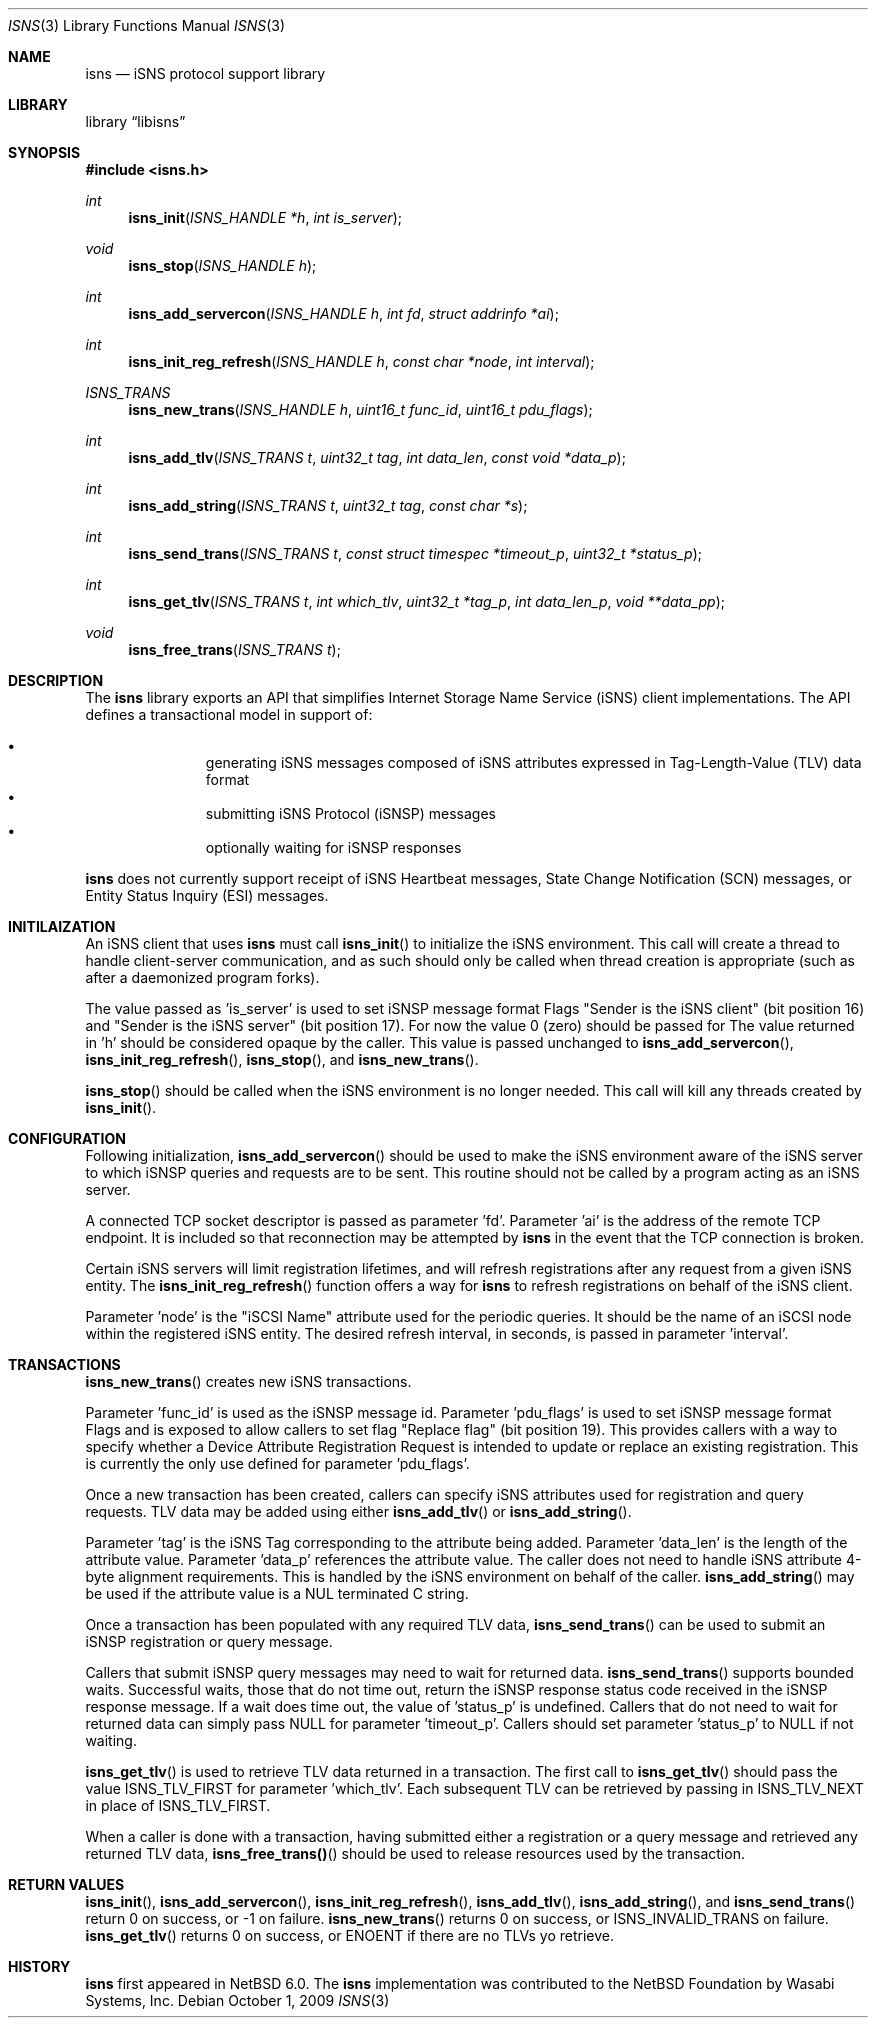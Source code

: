 .\"     $NetBSD: isns.3,v 1.1.1.1 2011/01/16 01:22:50 agc Exp $
.\"
.\" Copyright (c) 2004,2009 The NetBSD Foundation, Inc.
.\" All rights reserved.
.\"
.\" This code is derived from software contributed to The NetBSD Foundation
.\" by Wasabi Systems, Inc.
.\"
.\" Redistribution and use in source and binary forms, with or without
.\" modification, are permitted provided that the following conditions
.\" are met:
.\" 1. Redistributions of source code must retain the above copyright
.\"    notice, this list of conditions and the following disclaimer.
.\" 2. Redistributions in binary form must reproduce the above copyright
.\"    notice, this list of conditions and the following disclaimer in the
.\"    documentation and/or other materials provided with the distribution.
.\"
.\" THIS SOFTWARE IS PROVIDED BY THE NETBSD FOUNDATION, INC. AND CONTRIBUTORS
.\" ``AS IS'' AND ANY EXPRESS OR IMPLIED WARRANTIES, INCLUDING, BUT NOT LIMITED
.\" TO, THE IMPLIED WARRANTIES OF MERCHANTABILITY AND FITNESS FOR A PARTICULAR
.\" PURPOSE ARE DISCLAIMED.  IN NO EVENT SHALL THE FOUNDATION OR CONTRIBUTORS
.\" BE LIABLE FOR ANY DIRECT, INDIRECT, INCIDENTAL, SPECIAL, EXEMPLARY, OR
.\" CONSEQUENTIAL DAMAGES (INCLUDING, BUT NOT LIMITED TO, PROCUREMENT OF
.\" SUBSTITUTE GOODS OR SERVICES; LOSS OF USE, DATA, OR PROFITS; OR BUSINESS
.\" INTERRUPTION) HOWEVER CAUSED AND ON ANY THEORY OF LIABILITY, WHETHER IN
.\" CONTRACT, STRICT LIABILITY, OR TORT (INCLUDING NEGLIGENCE OR OTHERWISE)
.\" ARISING IN ANY WAY OUT OF THE USE OF THIS SOFTWARE, EVEN IF ADVISED OF THE
.\" POSSIBILITY OF SUCH DAMAGE.
.Dd October 1, 2009
.Dt ISNS 3
.Os
.Sh NAME
.Nm isns
.Nd iSNS protocol support library
.Sh LIBRARY
.Lb libisns
.Sh SYNOPSIS
.In isns.h
.Ft int
.Fn isns_init "ISNS_HANDLE *h" "int is_server"
.Ft void
.Fn isns_stop "ISNS_HANDLE h"
.Ft int
.Fn isns_add_servercon "ISNS_HANDLE h" "int fd" "struct addrinfo *ai"
.Ft int
.Fn isns_init_reg_refresh "ISNS_HANDLE h" "const char *node" "int interval"
.Ft ISNS_TRANS
.Fn isns_new_trans "ISNS_HANDLE h" "uint16_t func_id" "uint16_t pdu_flags"
.Ft int
.Fn isns_add_tlv "ISNS_TRANS t" "uint32_t tag" "int data_len" "const void *data_p"
.Ft int
.Fn isns_add_string "ISNS_TRANS t" "uint32_t tag" "const char *s"
.Ft int
.Fn isns_send_trans "ISNS_TRANS t" "const struct timespec *timeout_p" "uint32_t *status_p"
.Ft int
.Fn isns_get_tlv "ISNS_TRANS t" "int which_tlv" "uint32_t *tag_p" "int data_len_p" "void **data_pp"
.Ft void
.Fn isns_free_trans "ISNS_TRANS t"
.Sh DESCRIPTION
The
.Nm
library exports an API that simplifies Internet Storage Name
Service (iSNS) client implementations.
The API defines a transactional model in support of:
.Pp
.Bl -bullet -width 3n -offset indent -compact
.It
generating iSNS messages composed of iSNS attributes expressed in
Tag-Length-Value (TLV) data format
.It
submitting iSNS Protocol (iSNSP) messages
.It
optionally waiting for iSNSP responses
.El
.Pp
.Nm
does not currently support receipt of iSNS Heartbeat messages, State Change
Notification (SCN) messages, or Entity Status Inquiry (ESI) messages.
.Sh INITILAIZATION
An iSNS client that uses
.Nm
must call
.Fn isns_init
to initialize the iSNS environment.
This call will create a thread to handle client-server communication, and
as such should only be called when thread creation is appropriate (such
as after a daemonized program forks).
.Pp
The value passed as 'is_server' is used to set iSNSP message format Flags
"Sender is the iSNS client" (bit position 16) and "Sender is the iSNS server"
(bit position 17).
For now the value 0 (zero) should be passed for
'is_server'.
The value returned in 'h' should be considered opaque by the caller.
This value is passed unchanged to
.Fn isns_add_servercon ,
.Fn isns_init_reg_refresh ,
.Fn isns_stop ,
and
.Fn isns_new_trans .
.Pp
.Fn isns_stop
should be called when the iSNS environment is no longer needed.
This call will kill any threads created by
.Fn isns_init .
.Sh CONFIGURATION
Following initialization,
.Fn isns_add_servercon
should be used to make the iSNS environment aware of the iSNS
server to which iSNSP queries and requests are to be sent.
This routine should not be called by a program acting as an iSNS server.
.Pp
A connected TCP socket descriptor is passed as parameter 'fd'.
Parameter 'ai' is the address of the remote TCP endpoint.
It is included so that reconnection may be attempted by
.Nm
in the event that the TCP connection is broken.
.Pp
Certain iSNS servers will limit registration lifetimes, and will
refresh registrations after any request from a given iSNS entity.
The
.Fn isns_init_reg_refresh
function offers a way for
.Nm
to refresh registrations on behalf of the iSNS client.
.Pp
Parameter 'node' is the "iSCSI Name" attribute used for the periodic queries.
It should be the name of an iSCSI node within the registered iSNS entity.
The desired refresh interval, in seconds, is passed in parameter 'interval'.
.Sh TRANSACTIONS
.Fn isns_new_trans
creates new iSNS transactions.
.Pp
Parameter 'func_id' is used as the iSNSP message id.
Parameter 'pdu_flags' is used to set iSNSP message format Flags and is
exposed to allow callers to set flag "Replace flag" (bit position 19).
This provides callers with a way
to specify whether a Device Attribute Registration Request is intended to
update or replace an existing registration.  This is currently the only use
defined for parameter 'pdu_flags'.
.Pp
Once a new transaction has been created, callers can specify iSNS attributes
used for registration and query requests.
TLV data may be added using either
.Fn isns_add_tlv
or
.Fn isns_add_string .
.Pp
Parameter 'tag' is the iSNS Tag corresponding to the attribute being added.
Parameter 'data_len' is the length of the attribute value.
Parameter 'data_p' references the attribute value.
The caller does not need to handle iSNS attribute 4-byte alignment requirements.
This is handled by the iSNS environment on behalf of the caller.
.Fn isns_add_string
may be used if the attribute value is a NUL terminated C string.
.Pp
Once a transaction has been populated with any required TLV data,
.Fn isns_send_trans
can be used to submit an iSNSP registration or query message.
.Pp
Callers that submit iSNSP query messages may need to wait for returned data.
.Fn isns_send_trans
supports bounded waits.
Successful waits, those that do not time out, return the iSNSP response
status code received in the iSNSP response message.
If a wait does time out, the value of 'status_p' is undefined.
Callers that do not need to wait for returned data can simply
pass NULL for parameter 'timeout_p'.
Callers should set parameter 'status_p' to NULL if not waiting.
.Pp
.Fn isns_get_tlv
is used to retrieve TLV data returned in a transaction.
The first call to
.Fn isns_get_tlv
should pass the value ISNS_TLV_FIRST for parameter 'which_tlv'.
Each subsequent TLV can be retrieved by passing in ISNS_TLV_NEXT in
place of ISNS_TLV_FIRST.
.Pp
When a caller is done with a transaction, having submitted either a
registration or a query message and retrieved any returned TLV data,
.Fn isns_free_trans()
should be used to release resources used by the transaction.
.Sh RETURN VALUES
.Fn isns_init ,
.Fn isns_add_servercon ,
.Fn isns_init_reg_refresh ,
.Fn isns_add_tlv ,
.Fn isns_add_string ,
and
.Fn isns_send_trans
return 0 on success, or -1 on failure.
.Fn isns_new_trans
returns 0 on success, or ISNS_INVALID_TRANS on failure.
.Fn isns_get_tlv
returns 0 on success, or ENOENT if there are no TLVs yo retrieve.
.Sh HISTORY
.Nm
first appeared in
.Nx 6.0 .
The
.Nm
implementation was contributed to the NetBSD Foundation
by Wasabi Systems, Inc.
